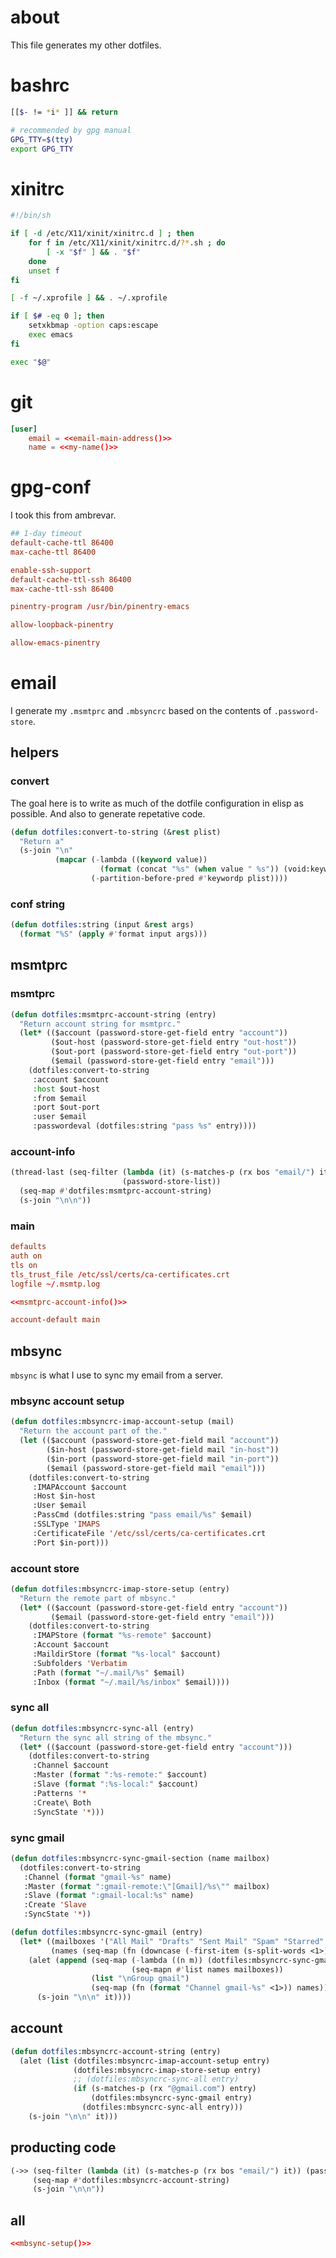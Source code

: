* about
:PROPERTIES:
:ID:       bf96dec4-c43a-45c9-b5e5-65a68a892355
:END:

This file generates my other dotfiles.

* bashrc
:PROPERTIES:
:ID:       57c4a0d2-bafa-40ce-ae6a-68074db1a618
:END:

#+begin_src bash :tangle ~/.bashrc
[[$- != *i* ]] && return

# recommended by gpg manual
GPG_TTY=$(tty)
export GPG_TTY
#+end_src

* xinitrc
:PROPERTIES:
:ID:       e3ae25ce-76bd-4d31-b8d4-c7b430460860
:END:

#+begin_src sh :tangle ~/.xinitrc
#!/bin/sh

if [ -d /etc/X11/xinit/xinitrc.d ] ; then
	for f in /etc/X11/xinit/xinitrc.d/?*.sh ; do
		[ -x "$f" ] && . "$f"
	done
	unset f
fi

[ -f ~/.xprofile ] && . ~/.xprofile

if [ $# -eq 0 ]; then
    setxkbmap -option caps:escape
    exec emacs
fi

exec "$@"
#+end_src

* git
:PROPERTIES:
:ID:       520ce874-e7af-4ae7-8ac8-b2a91490aa99
:END:

#+begin_src conf :tangle no
[user]
	email = <<email-main-address()>>
	name = <<my-name()>>
#+end_src

* gpg-conf
:PROPERTIES:
:ID:       25bb9597-94d0-44af-8da0-86b9505d1491
:END:

I took this from ambrevar.

#+begin_src conf :tangle ~/.gnupg/gpg-agent.conf
## 1-day timeout
default-cache-ttl 86400
max-cache-ttl 86400

enable-ssh-support
default-cache-ttl-ssh 86400
max-cache-ttl-ssh 86400

pinentry-program /usr/bin/pinentry-emacs

allow-loopback-pinentry

allow-emacs-pinentry
#+end_src

* email

I generate my =.msmtprc= and =.mbsyncrc= based on the contents of
=.password-store=.

:PROPERTIES:
:ID:       121f6bc5-23ed-465f-90c5-9d11db715ff6
:END:
** helpers
:PROPERTIES:
:ID:       04332f62-7554-477d-a6a3-d6f5a93317aa
:END:

*** convert
:PROPERTIES:
:ID:       67ecf9f7-8c43-4538-b581-d3a363ff8eec
:END:

The goal here is to write as much of the dotfile configuration in elisp as
possible. And also to generate repetative code.

#+begin_src emacs-lisp :tangle no
(defun dotfiles:convert-to-string (&rest plist)
  "Return a"
  (s-join "\n"
          (mapcar (-lambda ((keyword value))
                    (format (concat "%s" (when value " %s")) (void:keyword-name keyword) value))
                  (-partition-before-pred #'keywordp plist))))
#+end_src

*** conf string
:PROPERTIES:
:ID:       f4933510-0f19-4ce0-82cf-d215b670e188
:END:

#+begin_src emacs-lisp :tangle no
(defun dotfiles:string (input &rest args)
  (format "%S" (apply #'format input args)))
#+end_src

** msmtprc
:PROPERTIES:
:ID:       1747ff3c-0fa4-4cb9-9b80-324bc0877dfb
:END:

*** msmtprc
:PROPERTIES:
:ID:       7f888dc8-1c41-478c-accd-6a038a96ec3c
:END:

#+begin_src emacs-lisp :tangle no
(defun dotfiles:msmtprc-account-string (entry)
  "Return account string for msmtprc."
  (let* (($account (password-store-get-field entry "account"))
         ($out-host (password-store-get-field entry "out-host"))
         ($out-port (password-store-get-field entry "out-port"))
         ($email (password-store-get-field entry "email")))
    (dotfiles:convert-to-string
     :account $account
     :host $out-host
     :from $email
     :port $out-port
     :user $email
     :passwordeval (dotfiles:string "pass %s" entry))))
#+end_src

*** account-info
:PROPERTIES:
:ID:       82d845cb-685b-4f64-a194-99e840561c98
:END:

#+name: msmtprc-account-info
#+begin_src emacs-lisp :tangle no
(thread-last (seq-filter (lambda (it) (s-matches-p (rx bos "email/") it))
                         (password-store-list))
  (seq-map #'dotfiles:msmtprc-account-string)
  (s-join "\n\n"))
#+end_src

*** main
:PROPERTIES:
:ID:       537fb697-f84c-46d7-80ac-0745ec3bddb1
:END:

#+begin_src conf :noweb tangle :tangle ~/.msmtprc
defaults
auth on
tls on
tls_trust_file /etc/ssl/certs/ca-certificates.crt
logfile ~/.msmtp.log

<<msmtprc-account-info()>>

account-default main
#+end_src

** mbsync
:PROPERTIES:
:ID:       3d5d4928-f61b-4492-afd9-2f90c9d737c4
:END:

=mbsync= is what I use to sync my email from a server.

*** mbsync account setup
:PROPERTIES:
:ID:       1e503ace-8af6-46a1-9ec0-62cef1372adf
:END:

#+begin_src emacs-lisp :tangle no
(defun dotfiles:mbsyncrc-imap-account-setup (mail)
  "Return the account part of the."
  (let (($account (password-store-get-field mail "account"))
        ($in-host (password-store-get-field mail "in-host"))
        ($in-port (password-store-get-field mail "in-port"))
        ($email (password-store-get-field mail "email")))
    (dotfiles:convert-to-string
     :IMAPAccount $account
     :Host $in-host
     :User $email
     :PassCmd (dotfiles:string "pass email/%s" $email)
     :SSLType 'IMAPS
     :CertificateFile '/etc/ssl/certs/ca-certificates.crt
     :Port $in-port)))
#+end_src

*** account store
:PROPERTIES:
:ID:       946e1645-c0e9-4f31-97bc-a54a4936d7b3
:END:

#+begin_src emacs-lisp :tangle no
(defun dotfiles:mbsyncrc-imap-store-setup (entry)
  "Return the remote part of mbsync."
  (let* (($account (password-store-get-field entry "account"))
         ($email (password-store-get-field entry "email")))
    (dotfiles:convert-to-string
     :IMAPStore (format "%s-remote" $account)
     :Account $account
     :MaildirStore (format "%s-local" $account)
     :Subfolders 'Verbatim
     :Path (format "~/.mail/%s" $email)
     :Inbox (format "~/.mail/%s/inbox" $email))))
#+end_src

*** sync all
:PROPERTIES:
:ID:       55d49037-2d10-4890-a0ff-e1ff2b512373
:END:

#+begin_src emacs-lisp :tangle no
(defun dotfiles:mbsyncrc-sync-all (entry)
  "Return the sync all string of the mbsync."
  (let* (($account (password-store-get-field entry "account")))
    (dotfiles:convert-to-string
     :Channel $account
     :Master (format ":%s-remote:" $account)
     :Slave (format ":%s-local:" $account)
     :Patterns '*
     :Create\ Both
     :SyncState '*)))
#+end_src

*** sync gmail
:PROPERTIES:
:ID:       39b9d98f-223e-46f4-a136-a79292d96617
:END:

#+begin_src emacs-lisp :tangle no
(defun dotfiles:mbsyncrc-sync-gmail-section (name mailbox)
  (dotfiles:convert-to-string
   :Channel (format "gmail-%s" name)
   :Master (format ":gmail-remote:\"[Gmail]/%s\"" mailbox)
   :Slave (format ":gmail-local:%s" name)
   :Create 'Slave
   :SyncState '*))

(defun dotfiles:mbsyncrc-sync-gmail (entry)
  (let* ((mailboxes '("All Mail" "Drafts" "Sent Mail" "Spam" "Starred" "Trash"))
         (names (seq-map (fn (downcase (-first-item (s-split-words <1>)))) mailboxes)))
    (alet (append (seq-map (-lambda ((n m)) (dotfiles:mbsyncrc-sync-gmail-section n m))
                           (seq-mapn #'list names mailboxes))
                  (list "\nGroup gmail")
                  (seq-map (fn (format "Channel gmail-%s" <1>)) names))
      (s-join "\n\n" it))))
#+end_src

** account
:PROPERTIES:
:ID:       20962e17-ddae-465f-9123-ae8918539c6a
:END:

#+begin_src emacs-lisp :tangle no
(defun dotfiles:mbsyncrc-account-string (entry)
  (alet (list (dotfiles:mbsyncrc-imap-account-setup entry)
              (dotfiles:mbsyncrc-imap-store-setup entry)
              ;; (dotfiles:mbsyncrc-sync-all entry)
              (if (s-matches-p (rx "@gmail.com") entry)
                  (dotfiles:mbsyncrc-sync-gmail entry)
                (dotfiles:mbsyncrc-sync-all entry)))
    (s-join "\n\n" it)))
#+end_src

** producting code
:PROPERTIES:
:ID:       0cc68149-cf83-429e-a54b-1416565cd6ed
:END:

#+name:mbsync-setup
#+begin_src emacs-lisp :tangle no
(->> (seq-filter (lambda (it) (s-matches-p (rx bos "email/") it)) (password-store-list))
     (seq-map #'dotfiles:mbsyncrc-account-string)
     (s-join "\n\n"))
#+end_src

** all
:PROPERTIES:
:ID:       3f5d8401-2090-45d8-928d-c8aa7eee32a7
:END:

#+begin_src conf :noweb tangle :tangle ~/.mbsyncrc
<<mbsync-setup()>>
#+end_src

